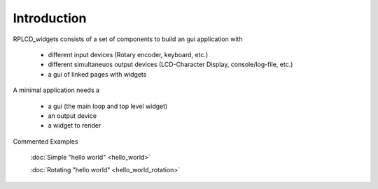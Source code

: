 Introduction
============

RPLCD_widgets consists of a set of components to build an gui application with

    * different input devices (Rotary encoder, keyboard, etc.)
    * different simultaneuos output devices (LCD-Character Display, console/log-file, etc.)
    * a gui of linked pages with widgets

A minimal application needs a

    * a gui (the main loop and top level widget)
    * an output device
    * a widget to render

Commented Examples

    :doc:`Simple "hello world" <hello_world>`

    :doc:`Rotating "hello world" <hello_world_rotation>`



